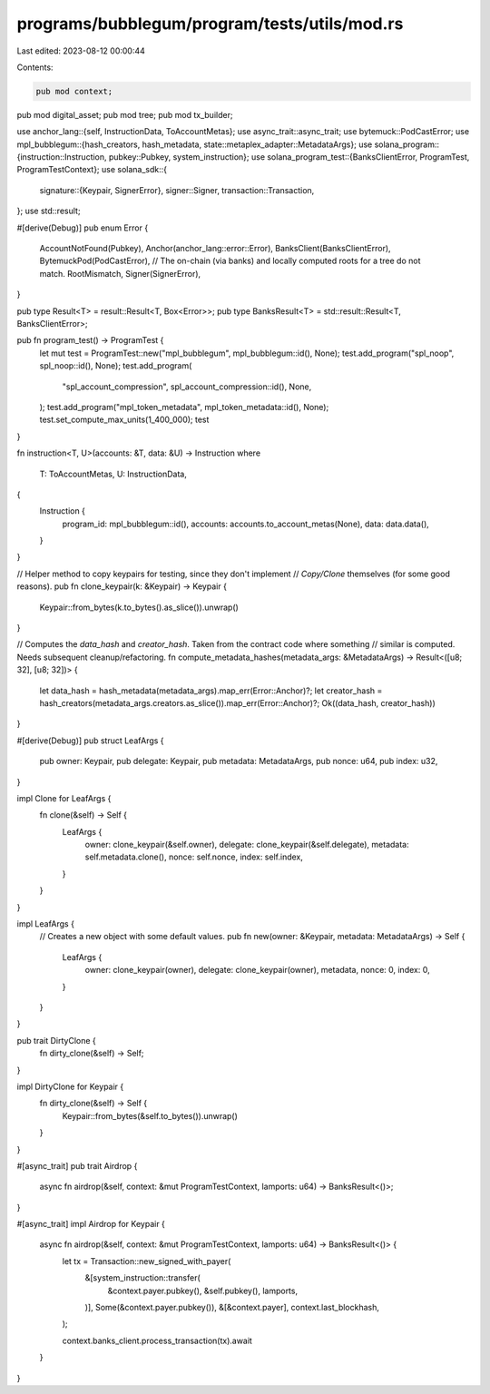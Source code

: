 programs/bubblegum/program/tests/utils/mod.rs
=============================================

Last edited: 2023-08-12 00:00:44

Contents:

.. code-block:: rs

    pub mod context;
pub mod digital_asset;
pub mod tree;
pub mod tx_builder;

use anchor_lang::{self, InstructionData, ToAccountMetas};
use async_trait::async_trait;
use bytemuck::PodCastError;
use mpl_bubblegum::{hash_creators, hash_metadata, state::metaplex_adapter::MetadataArgs};
use solana_program::{instruction::Instruction, pubkey::Pubkey, system_instruction};
use solana_program_test::{BanksClientError, ProgramTest, ProgramTestContext};
use solana_sdk::{
    signature::{Keypair, SignerError},
    signer::Signer,
    transaction::Transaction,
};
use std::result;

#[derive(Debug)]
pub enum Error {
    AccountNotFound(Pubkey),
    Anchor(anchor_lang::error::Error),
    BanksClient(BanksClientError),
    BytemuckPod(PodCastError),
    // The on-chain (via banks) and locally computed roots for a tree do not match.
    RootMismatch,
    Signer(SignerError),
}

pub type Result<T> = result::Result<T, Box<Error>>;
pub type BanksResult<T> = std::result::Result<T, BanksClientError>;

pub fn program_test() -> ProgramTest {
    let mut test = ProgramTest::new("mpl_bubblegum", mpl_bubblegum::id(), None);
    test.add_program("spl_noop", spl_noop::id(), None);
    test.add_program(
        "spl_account_compression",
        spl_account_compression::id(),
        None,
    );
    test.add_program("mpl_token_metadata", mpl_token_metadata::id(), None);
    test.set_compute_max_units(1_400_000);
    test
}

fn instruction<T, U>(accounts: &T, data: &U) -> Instruction
where
    T: ToAccountMetas,
    U: InstructionData,
{
    Instruction {
        program_id: mpl_bubblegum::id(),
        accounts: accounts.to_account_metas(None),
        data: data.data(),
    }
}

// Helper method to copy keypairs for testing, since they don't implement
// `Copy/Clone` themselves (for some good reasons).
pub fn clone_keypair(k: &Keypair) -> Keypair {
    Keypair::from_bytes(k.to_bytes().as_slice()).unwrap()
}

// Computes the `data_hash` and `creator_hash`. Taken from the contract code where something
// similar is computed. Needs subsequent cleanup/refactoring.
fn compute_metadata_hashes(metadata_args: &MetadataArgs) -> Result<([u8; 32], [u8; 32])> {
    let data_hash = hash_metadata(metadata_args).map_err(Error::Anchor)?;
    let creator_hash = hash_creators(metadata_args.creators.as_slice()).map_err(Error::Anchor)?;
    Ok((data_hash, creator_hash))
}

#[derive(Debug)]
pub struct LeafArgs {
    pub owner: Keypair,
    pub delegate: Keypair,
    pub metadata: MetadataArgs,
    pub nonce: u64,
    pub index: u32,
}

impl Clone for LeafArgs {
    fn clone(&self) -> Self {
        LeafArgs {
            owner: clone_keypair(&self.owner),
            delegate: clone_keypair(&self.delegate),
            metadata: self.metadata.clone(),
            nonce: self.nonce,
            index: self.index,
        }
    }
}

impl LeafArgs {
    // Creates a new object with some default values.
    pub fn new(owner: &Keypair, metadata: MetadataArgs) -> Self {
        LeafArgs {
            owner: clone_keypair(owner),
            delegate: clone_keypair(owner),
            metadata,
            nonce: 0,
            index: 0,
        }
    }
}

pub trait DirtyClone {
    fn dirty_clone(&self) -> Self;
}

impl DirtyClone for Keypair {
    fn dirty_clone(&self) -> Self {
        Keypair::from_bytes(&self.to_bytes()).unwrap()
    }
}

#[async_trait]
pub trait Airdrop {
    async fn airdrop(&self, context: &mut ProgramTestContext, lamports: u64) -> BanksResult<()>;
}

#[async_trait]
impl Airdrop for Keypair {
    async fn airdrop(&self, context: &mut ProgramTestContext, lamports: u64) -> BanksResult<()> {
        let tx = Transaction::new_signed_with_payer(
            &[system_instruction::transfer(
                &context.payer.pubkey(),
                &self.pubkey(),
                lamports,
            )],
            Some(&context.payer.pubkey()),
            &[&context.payer],
            context.last_blockhash,
        );

        context.banks_client.process_transaction(tx).await
    }
}



